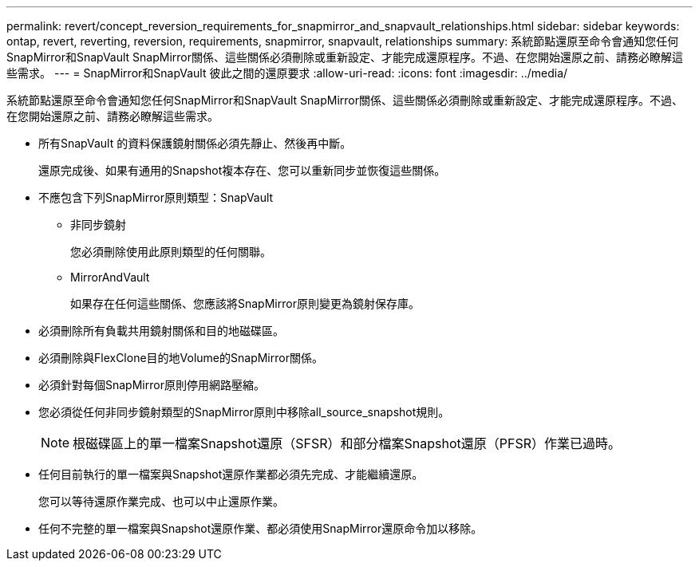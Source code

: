---
permalink: revert/concept_reversion_requirements_for_snapmirror_and_snapvault_relationships.html 
sidebar: sidebar 
keywords: ontap, revert, reverting, reversion, requirements, snapmirror, snapvault, relationships 
summary: 系統節點還原至命令會通知您任何SnapMirror和SnapVault SnapMirror關係、這些關係必須刪除或重新設定、才能完成還原程序。不過、在您開始還原之前、請務必瞭解這些需求。 
---
= SnapMirror和SnapVault 彼此之間的還原要求
:allow-uri-read: 
:icons: font
:imagesdir: ../media/


[role="lead"]
系統節點還原至命令會通知您任何SnapMirror和SnapVault SnapMirror關係、這些關係必須刪除或重新設定、才能完成還原程序。不過、在您開始還原之前、請務必瞭解這些需求。

* 所有SnapVault 的資料保護鏡射關係必須先靜止、然後再中斷。
+
還原完成後、如果有通用的Snapshot複本存在、您可以重新同步並恢復這些關係。

* 不應包含下列SnapMirror原則類型：SnapVault
+
** 非同步鏡射
+
您必須刪除使用此原則類型的任何關聯。

** MirrorAndVault
+
如果存在任何這些關係、您應該將SnapMirror原則變更為鏡射保存庫。



* 必須刪除所有負載共用鏡射關係和目的地磁碟區。
* 必須刪除與FlexClone目的地Volume的SnapMirror關係。
* 必須針對每個SnapMirror原則停用網路壓縮。
* 您必須從任何非同步鏡射類型的SnapMirror原則中移除all_source_snapshot規則。
+

NOTE: 根磁碟區上的單一檔案Snapshot還原（SFSR）和部分檔案Snapshot還原（PFSR）作業已過時。

* 任何目前執行的單一檔案與Snapshot還原作業都必須先完成、才能繼續還原。
+
您可以等待還原作業完成、也可以中止還原作業。

* 任何不完整的單一檔案與Snapshot還原作業、都必須使用SnapMirror還原命令加以移除。

